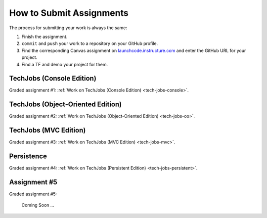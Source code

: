 .. _how-to-submit-work:

How to Submit Assignments
==========================

The process for submitting your work is always the same:

#. Finish the assignment.
#. ``commit`` and ``push`` your work to a repository on your GitHub profile.
#. Find the corresponding Canvas assignment on
   `launchcode.instructure.com <https://launchcode.instructure.com>`__ and enter the
   GitHub URL for your project.
#. Find a TF and demo your project for them.

TechJobs (Console Edition)
--------------------------

Graded assignment #1:
:ref:`Work on TechJobs (Console Edition) <tech-jobs-console>`.

TechJobs (Object-Oriented Edition)
----------------------------------

Graded assignment #2:
:ref:`Work on TechJobs (Object-Oriented Edition) <tech-jobs-oo>`.

TechJobs (MVC Edition)
----------------------

Graded assignment #3: :ref:`Work on TechJobs (MVC Edition) <tech-jobs-mvc>`.

Persistence
-----------

Graded assignment #4: :ref:`Work on TechJobs (Persistent Edition) <tech-jobs-persistent>`.


Assignment #5
-------------

Graded assignment #5:

   Coming Soon ...
